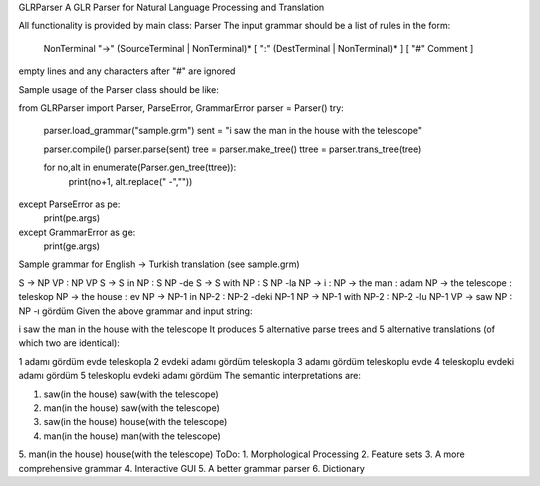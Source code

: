 GLRParser
A GLR Parser for Natural Language Processing and Translation

All functionality is provided by main class: Parser
The input grammar should be a list of rules in the form:

    NonTerminal "->" (SourceTerminal | NonTerminal)* [ ":" (DestTerminal | NonTerminal)* ] [ "#" Comment ]
empty lines and any characters after "#" are ignored

Sample usage of the Parser class should be like:

from GLRParser import Parser, ParseError, GrammarError
parser = Parser()
try:
    parser.load_grammar("sample.grm")
    sent = "i saw the man in the house with the telescope"

    parser.compile()
    parser.parse(sent)
    tree = parser.make_tree()
    ttree = parser.trans_tree(tree)

    for no,alt in enumerate(Parser.gen_tree(ttree)):
        print(no+1, alt.replace(" -",""))
except ParseError as pe:
    print(pe.args)
except GrammarError as ge:
    print(ge.args)
Sample grammar for English -> Turkish translation (see sample.grm)

S -> NP VP : NP VP  
S -> S in NP : S NP -de  
S -> S with NP : S NP -la  
NP -> i :   
NP -> the man : adam  
NP -> the telescope : teleskop  
NP -> the house : ev  
NP -> NP-1 in NP-2 : NP-2 -deki NP-1  
NP -> NP-1 with NP-2 : NP-2 -lu NP-1  
VP -> saw NP : NP -ı gördüm  
Given the above grammar and input string:

i saw the man in the house with the telescope
It produces 5 alternative parse trees and 5 alternative translations (of which two are identical):

1 adamı gördüm evde teleskopla
2 evdeki adamı gördüm teleskopla
3 adamı gördüm teleskoplu evde
4 teleskoplu evdeki adamı gördüm
5 teleskoplu evdeki adamı gördüm
The semantic interpretations are:

1. saw(in the house) saw(with the telescope)
2. man(in the house) saw(with the telescope) 
3. saw(in the house) house(with the telescope)
4. man(in the house) man(with the telescope)
5. man(in the house) house(with the telescope)
ToDo:
1. Morphological Processing
2. Feature sets
3. A more comprehensive grammar
4. Interactive GUI
5. A better grammar parser
6. Dictionary
